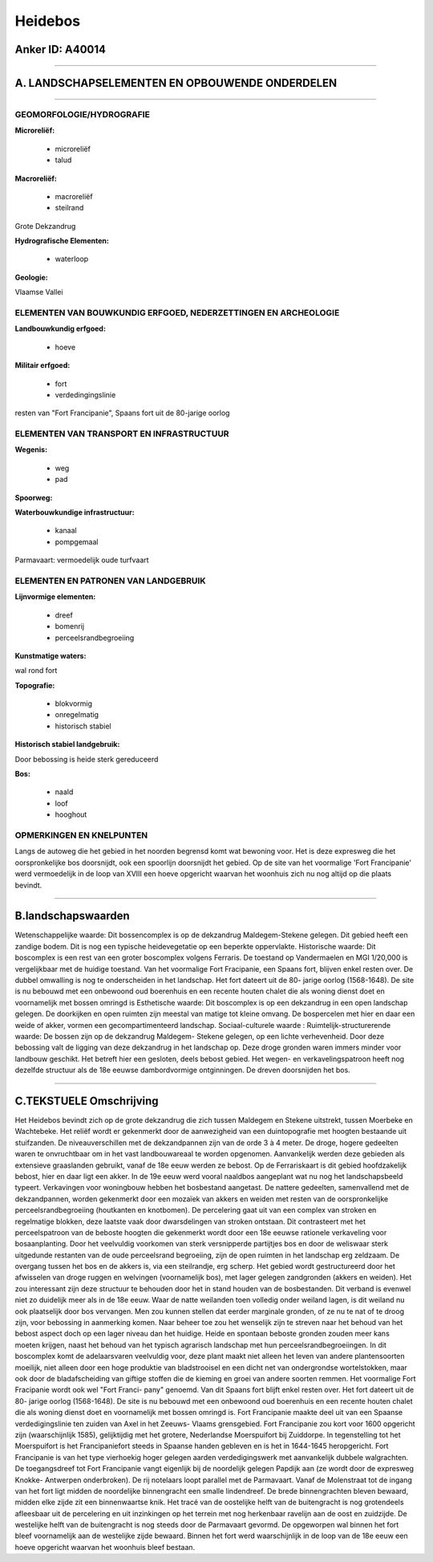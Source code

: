 Heidebos
========

Anker ID: A40014
----------------

--------------

A. LANDSCHAPSELEMENTEN EN OPBOUWENDE ONDERDELEN
-----------------------------------------------

--------------

GEOMORFOLOGIE/HYDROGRAFIE
~~~~~~~~~~~~~~~~~~~~~~~~~

**Microreliëf:**

 * microreliëf
 * talud


**Macroreliëf:**

 * macroreliëf
 * steilrand

Grote Dekzandrug

**Hydrografische Elementen:**

 * waterloop


**Geologie:**


Vlaamse Vallei

ELEMENTEN VAN BOUWKUNDIG ERFGOED, NEDERZETTINGEN EN ARCHEOLOGIE
~~~~~~~~~~~~~~~~~~~~~~~~~~~~~~~~~~~~~~~~~~~~~~~~~~~~~~~~~~~~~~~

**Landbouwkundig erfgoed:**

 * hoeve


**Militair erfgoed:**

 * fort
 * verdedingingslinie


resten van "Fort Francipanie", Spaans fort uit de 80-jarige oorlog

ELEMENTEN VAN TRANSPORT EN INFRASTRUCTUUR
~~~~~~~~~~~~~~~~~~~~~~~~~~~~~~~~~~~~~~~~~

**Wegenis:**

 * weg
 * pad


**Spoorweg:**

**Waterbouwkundige infrastructuur:**

 * kanaal
 * pompgemaal


Parmavaart: vermoedelijk oude turfvaart

ELEMENTEN EN PATRONEN VAN LANDGEBRUIK
~~~~~~~~~~~~~~~~~~~~~~~~~~~~~~~~~~~~~

**Lijnvormige elementen:**

 * dreef
 * bomenrij
 * perceelsrandbegroeiing

**Kunstmatige waters:**


wal rond fort

**Topografie:**

 * blokvormig
 * onregelmatig
 * historisch stabiel


**Historisch stabiel landgebruik:**


Door bebossing is heide sterk gereduceerd

**Bos:**

 * naald
 * loof
 * hooghout



OPMERKINGEN EN KNELPUNTEN
~~~~~~~~~~~~~~~~~~~~~~~~~

Langs de autoweg die het gebied in het noorden begrensd komt wat
bewoning voor. Het is deze expresweg die het oorspronkelijke bos
doorsnijdt, ook een spoorlijn doorsnijdt het gebied. Op de site van het
voormalige 'Fort Francipanie' werd vermoedelijk in de loop van XVIII een
hoeve opgericht waarvan het woonhuis zich nu nog altijd op die plaats
bevindt.

--------------

B.landschapswaarden
-------------------

Wetenschappelijke waarde:
Dit bossencomplex is op de dekzandrug Maldegem-Stekene gelegen. Dit
gebied heeft een zandige bodem. Dit is nog een typische heidevegetatie
op een beperkte oppervlakte.
Historische waarde:
Dit boscomplex is een rest van een groter boscomplex volgens
Ferraris. De toestand op Vandermaelen en MGI 1/20,000 is vergelijkbaar
met de huidige toestand. Van het voormalige Fort Fracipanie, een Spaans
fort, blijven enkel resten over. De dubbel omwalling is nog te
onderscheiden in het landschap. Het fort dateert uit de 80- jarige
oorlog (1568-1648). De site is nu bebouwd met een onbewoond oud
boerenhuis en een recente houten chalet die als woning dienst doet en
voornamelijk met bossen omringd is
Esthetische waarde: Dit boscomplex is op een dekzandrug in een open
landschap gelegen. De doorkijken en open ruimten zijn meestal van matige
tot kleine omvang. De bospercelen met hier en daar een weide of akker,
vormen een gecompartimenteerd landschap.
Sociaal-culturele waarde :
Ruimtelijk-structurerende waarde:
De bossen zijn op de dekzandrug Maldegem- Stekene gelegen, op een
lichte verhevenheid. Door deze bebossing valt de ligging van deze
dekzandrug in het landschap op. Deze droge gronden waren immers minder
voor landbouw geschikt. Het betreft hier een gesloten, deels bebost
gebied. Het wegen- en verkavelingspatroon heeft nog dezelfde structuur
als de 18e eeuwse dambordvormige ontginningen. De dreven doorsnijden het
bos.

--------------

C.TEKSTUELE Omschrijving
------------------------

Het Heidebos bevindt zich op de grote dekzandrug die zich tussen
Maldegem en Stekene uitstrekt, tussen Moerbeke en Wachtebeke. Het reliëf
wordt er gekenmerkt door de aanwezigheid van een duintopografie met
hoogten bestaande uit stuifzanden. De niveauverschillen met de
dekzandpannen zijn van de orde 3 à 4 meter. De droge, hogere gedeelten
waren te onvruchtbaar om in het vast landbouwareaal te worden opgenomen.
Aanvankelijk werden deze gebieden als extensieve graaslanden gebruikt,
vanaf de 18e eeuw werden ze bebost. Op de Ferrariskaart is dit gebied
hoofdzakelijk bebost, hier en daar ligt een akker. In de 19e eeuw werd
vooral naaldbos aangeplant wat nu nog het landschapsbeeld typeert.
Verkavingen voor woningbouw hebben het bosbestand aangetast. De nattere
gedeelten, samenvallend met de dekzandpannen, worden gekenmerkt door een
mozaïek van akkers en weiden met resten van de oorspronkelijke
perceelsrandbegroeiing (houtkanten en knotbomen). De percelering gaat
uit van een complex van stroken en regelmatige blokken, deze laatste
vaak door dwarsdelingen van stroken ontstaan. Dit contrasteert met het
perceelspatroon van de beboste hoogten die gekenmerkt wordt door een 18e
eeuwse rationele verkaveling voor bosaanplanting. Door het veelvuldig
voorkomen van sterk versnipperde partijtjes bos en door de weliswaar
sterk uitgedunde restanten van de oude perceelsrand begroeiing, zijn de
open ruimten in het landschap erg zeldzaam. De overgang tussen het bos
en de akkers is, via een steilrandje, erg scherp. Het gebied wordt
gestructureerd door het afwisselen van droge ruggen en welvingen
(voornamelijk bos), met lager gelegen zandgronden (akkers en weiden).
Het zou interessant zijn deze structuur te behouden door het in stand
houden van de bosbestanden. Dit verband is evenwel niet zo duidelijk
meer als in de 18e eeuw. Waar de natte weilanden toen volledig onder
weiland lagen, is dit weiland nu ook plaatselijk door bos vervangen. Men
zou kunnen stellen dat eerder marginale gronden, of ze nu te nat of te
droog zijn, voor bebossing in aanmerking komen. Naar beheer toe zou het
wenselijk zijn te streven naar het behoud van het bebost aspect doch op
een lager niveau dan het huidige. Heide en spontaan beboste gronden
zouden meer kans moeten krijgen, naast het behoud van het typisch
agrarisch landschap met hun perceelsrandbegroeiingen. In dit boscomplex
komt de adelaarsvaren veelvuldig voor, deze plant maakt niet alleen het
leven van andere plantensoorten moeilijk, niet alleen door een hoge
produktie van bladstrooisel en een dicht net van ondergrondse
wortelstokken, maar ook door de bladafscheiding van giftige stoffen die
de kieming en groei van andere soorten remmen. Het voormalige Fort
Fracipanie wordt ook wel "Fort Franci- pany" genoemd. Van dit Spaans
fort blijft enkel resten over. Het fort dateert uit de 80- jarige oorlog
(1568-1648). De site is nu bebouwd met een onbewoond oud boerenhuis en
een recente houten chalet die als woning dienst doet en voornamelijk met
bossen omringd is. Fort Francipanie maakte deel uit van een Spaanse
verdedigingslinie ten zuiden van Axel in het Zeeuws- Vlaams grensgebied.
Fort Francipanie zou kort voor 1600 opgericht zijn (waarschijnlijk
1585), gelijktijdig met het grotere, Nederlandse Moerspuifort bij
Zuiddorpe. In tegenstelling tot het Moerspuifort is het Francipaniefort
steeds in Spaanse handen gebleven en is het in 1644-1645 heropgericht.
Fort Francipanie is van het type vierhoekig hoger gelegen aarden
verdedigingswerk met aanvankelijk dubbele walgrachten. De toegangsdreef
tot Fort Francipanie vangt eigenlijk bij de noordelijk gelegen Papdijk
aan (ze wordt door de expresweg Knokke- Antwerpen onderbroken). De rij
notelaars loopt parallel met de Parmavaart. Vanaf de Molenstraat tot de
ingang van het fort ligt midden de noordelijke binnengracht een smalle
lindendreef. De brede binnengrachten bleven bewaard, midden elke zijde
zit een binnenwaartse knik. Het tracé van de oostelijke helft van de
buitengracht is nog grotendeels afleesbaar uit de percelering en uit
inzinkingen op het terrein met nog herkenbaar ravelijn aan de oost en
zuidzijde. De westelijke helft van de buitengracht is nog steeds door de
Parmavaart gevormd. De opgeworpen wal binnen het fort bleef voornamelijk
aan de westelijke zijde bewaard. Binnen het fort werd waarschijnlijk in
de loop van de 18e eeuw een hoeve opgericht waarvan het woonhuis bleef
bestaan.
